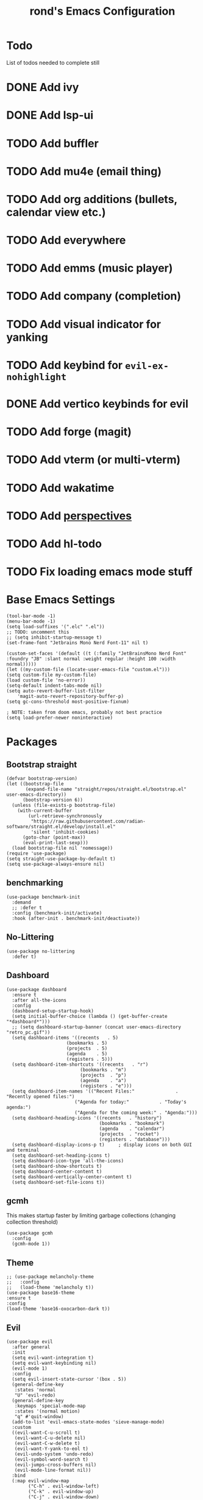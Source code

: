 #+TITLE: rond's Emacs Configuration
#+PROPERTY: header-args :tangle init.el

* Todo
List of todos needed to complete still
* DONE Add ivy
CLOSED: [2024-02-23 Fri 08:30]
* DONE Add lsp-ui
CLOSED: [2024-02-23 Fri 08:30]
* TODO Add buffler
* TODO Add mu4e (email thing)
* TODO Add org additions (bullets, calendar view etc.)
* TODO Add everywhere
* TODO Add emms (music player)
* TODO Add company (completion)
* TODO Add visual indicator for yanking
* TODO Add keybind for =evil-ex-nohighlight=
* DONE Add vertico keybinds for evil
CLOSED: [2024-02-28 Wed 22:35]
* TODO Add forge (magit)
* TODO Add vterm (or multi-vterm)
* TODO Add wakatime
* TODO Add [[https://melpa.org/#/perspective][perspectives]]
* TODO Add hl-todo

* TODO Fix loading emacs mode stuff



* Base Emacs Settings
#+begin_src elisp
  (tool-bar-mode -1)
  (menu-bar-mode -1)
  (setq load-suffixes '(".elc" ".el"))
  ;; TODO: uncomment this
  ;; (setq inhibit-startup-message t)
  (set-frame-font "Jetbrains Mono Nerd Font-11" nil t)

  (custom-set-faces '(default ((t (:family "JetBrainsMono Nerd Font" :foundry "JB" :slant normal :weight regular :height 100 :width normal)))))
  (let ((my-custom-file (locate-user-emacs-file "custom.el")))
  (setq custom-file my-custom-file)
  (load custom-file 'no-error))
  (setq-default indent-tabs-mode nil)
  (setq auto-revert-buffer-list-filter
      'magit-auto-revert-repository-buffer-p)
  (setq gc-cons-threshold most-positive-fixnum)

  ; NOTE: taken from doom emacs, probably not best practice
  (setq load-prefer-newer noninteractive)
#+end_src

* Packages
** Bootstrap straight
#+BEGIN_SRC elisp
  (defvar bootstrap-version)
  (let ((bootstrap-file
         (expand-file-name "straight/repos/straight.el/bootstrap.el" user-emacs-directory))
        (bootstrap-version 6))
    (unless (file-exists-p bootstrap-file)
      (with-current-buffer
          (url-retrieve-synchronously
           "https://raw.githubusercontent.com/radian-software/straight.el/develop/install.el"
           'silent 'inhibit-cookies)
        (goto-char (point-max))
        (eval-print-last-sexp)))
    (load bootstrap-file nil 'nomessage))
  (require 'use-package)
  (setq straight-use-package-by-default t)
  (setq use-package-always-ensure nil)
#+END_SRC


** benchmarking
#+begin_src elisp
  (use-package benchmark-init
    :demand
    ;; :defer t
    :config (benchmark-init/activate)
    :hook (after-init . benchmark-init/deactivate))
#+end_src


** No-Littering
#+begin_src elisp
    (use-package no-littering
      :defer t)
#+end_src

** Dashboard 
#+BEGIN_SRC elisp
  (use-package dashboard
    :ensure t
    :after all-the-icons
    :config
    (dashboard-setup-startup-hook)
    (setq initial-buffer-choice (lambda () (get-buffer-create "*dashboard*")))
    ;; (setq dashboard-startup-banner (concat user-emacs-directory "retro_pc.gif"))
    (setq dashboard-items '((recents   . 5)
                        (bookmarks . 5)
                        (projects  . 5)
                        (agenda    . 5)
                        (registers . 5)))
    (setq dashboard-item-shortcuts '((recents   . "r")
                             (bookmarks . "m")
                             (projects  . "p")
                             (agenda    . "a")
                             (registers . "e")))
    (setq dashboard-item-names '(("Recent Files:"               . "Recently opened files:")
                           ("Agenda for today:"           . "Today's agenda:")
                           ("Agenda for the coming week:" . "Agenda:")))
    (setq dashboard-heading-icons '((recents   . "history")
                                    (bookmarks . "bookmark")
                                    (agenda    . "calendar")
                                    (projects  . "rocket")
                                    (registers . "database")))
    (setq dashboard-display-icons-p t)     ; display icons on both GUI and terminal
    (setq dashboard-set-heading-icons t)
    (setq dashboard-icon-type 'all-the-icons)
    (setq dashboard-show-shortcuts t)
    (setq dashboard-center-content t)
    (setq dashboard-vertically-center-content t)
    (setq dashboard-set-file-icons t))
#+END_SRC

** gcmh
This makes startup faster by limiting garbage collections (changing collection threshold)
#+begin_src elisp
  (use-package gcmh
    :config
    (gcmh-mode 1))
#+end_src

** Theme
#+begin_src elisp
  ;; (use-package melancholy-theme
  ;;   :config
  ;;   (load-theme 'melancholy t))
  (use-package base16-theme
  :ensure t
  :config
  (load-theme 'base16-oxocarbon-dark t))
#+end_src

** Evil
#+begin_src elisp
    (use-package evil
      :after general
      :init
      (setq evil-want-integration t)
      (setq evil-want-keybinding nil)
      (evil-mode 1)
      :config
      (setq evil-insert-state-cursor '(box . 5))
      (general-define-key
       :states 'normal
       "U" 'evil-redo)
      (general-define-key
       :keymaps 'special-mode-map
       :states '(normal motion)
       "q" #'quit-window)
      (add-to-list 'evil-emacs-state-modes 'sieve-manage-mode)
      :custom
      ((evil-want-C-u-scroll t)
       (evil-want-C-u-delete nil)
       (evil-want-C-w-delete t)
       (evil-want-Y-yank-to-eol t)
       (evil-undo-system 'undo-redo)
       (evil-symbol-word-search t)
       (evil-jumps-cross-buffers nil)
       (evil-mode-line-format nil))
      :bind
      (:map evil-window-map
            ("C-h" . evil-window-left)
            ("C-k" . evil-window-up)
            ("C-j" . evil-window-down)
            ("C-l" . evil-window-right)))
    ;; ("C-d" . evil-window-delete)))

    (use-package evil-collection
      :after evil
      :config
      (evil-collection-init
       '(dired
         docker
         eldoc
         evil-mc
         git-timemachine
         grep
         help
         helpful
         ibuffer
         imenu
         ;; ivy
         magit
         markdown-mode
         mu4e
         mu4e-conversation
         (package-menu package)
         pass
         proced
         vertico
         vterm ; let's try this once more
         xref
         )))

    (use-package evil-surround
      :after evil
      :init
      (evil-define-key 'visual evil-surround-mode-map "s" 'evil-surround-region)
      (evil-define-key 'visual evil-surround-mode-map "S" 'evil-substitute)
      :config
      (global-evil-surround-mode 1))

    (use-package evil-commentary
      :after evil
      :config
      (evil-commentary-mode))

    (use-package evil-escape
      :after evil
      :config
      (evil-escape-mode 1)
                                            ;(setq-default evil-escape-key-sequence "jk") ; default is fd
      )

    (use-package evil-anzu
      :after evil
      :init
      (global-anzu-mode 1))
    (use-package evil-numbers
      :after evil)
    (with-eval-after-load 'eldoc
                     (eldoc-add-command #'evil-cp-insert)
                     (eldoc-add-command #'evil-cp-insert-at-end-of-form)
                     (eldoc-add-command #'evil-cp-insert-at-beginning-of-form)
                     (eldoc-add-command #'evil-cp-append))
    (use-package evil-args
      :after evil)
    (use-package evil-cleverparens
      :after evil)
    (use-package evil-exchange
      :after evil)
    (use-package evil-visual-mark-mode
      :after evil)
    (use-package evil-visualstar
      :after evil)
    (use-package vi-tilde-fringe
      :after evil)
    (use-package evil-lisp-state
      :after evil
      :config
      (evil-lisp-state-leader ", l"))
#+end_src

** Which-key
#+begin_src elisp
  (use-package which-key
      :config
      (which-key-mode))
#+end_src

** Ivy, Counsel, Swiper
#+begin_src elisp
    ;; (use-package ivy
    ;;   :init
    ;;   (ivy-mode)
    ;;   (setq ivy-use-virtual-buffers t)
    ;;   (setq enable-recursive-minibuffers t)
    ;;   (global-set-key "\C-s" 'swiper)
    ;;   (global-set-key (kbd "C-c C-r") 'ivy-resume)
    ;;   (global-set-key (kbd "<f6>") 'ivy-resume)
    ;;   (global-set-key (kbd "C-x C-f") 'counsel-find-file)
    ;;   (global-set-key (kbd "<f1> f") 'counsel-describe-function)
    ;;   (global-set-key (kbd "<f1> v") 'counsel-describe-variable)
    ;;   (global-set-key (kbd "<f1> o") 'counsel-describe-symbol)
    ;;   (global-set-key (kbd "<f1> l") 'counsel-find-library)
    ;;   (global-set-key (kbd "<f2> i") 'counsel-info-lookup-symbol)
    ;;   (global-set-key (kbd "<f2> u") 'counsel-unicode-char)
    ;;   (global-set-key (kbd "C-c g") 'counsel-git)
    ;;   (global-set-key (kbd "C-c j") 'counsel-git-grep)
    ;;   (global-set-key (kbd "C-c k") 'counsel-ag)
    ;;   (global-set-key (kbd "C-x l") 'counsel-locate)
    ;;   (global-set-key (kbd "C-S-o") 'counsel-rhythmbox)
    ;;   (define-key minibuffer-local-map (kbd "C-r") 'counsel-minibuffer-history)
    ;;   )

    ;; (use-package counsel
    ;;   :init
    ;;   (counsel-mode)
    ;;   (counsel-projectile-mode))
#+end_src

** Vertico
#+BEGIN_SRC elisp
    ;; Enable vertico
    (use-package vertico
      :defer t
      :after general
      :init
      (vertico-mode)

      ;; Different scroll margin
      ;; (setq vertico-scroll-margin 0)

      ;; Show more candidates
      ;; (setq vertico-count 20)

      ;; Grow and shrink the Vertico minibuffer
      ;; (setq vertico-resize t)

      ;; Optionally enable cycling for `vertico-next' and `vertico-previous'.
      (setq vertico-cycle t)
      (general-def vertico-map
                   "C-j" 'vertico-next
                   "C-k" 'vertico-previous)
      )

    ;; Persist history over Emacs restarts. Vertico sorts by history position.
    (use-package savehist
      :init
      (savehist-mode))

    ;; A few more useful configurations...
    (use-package emacs
      :init
      ;; Add prompt indicator to `completing-read-multiple'.
      ;; We display [CRM<separator>], e.g., [CRM,] if the separator is a comma.
      (defun crm-indicator (args)
        (cons (format "[CRM%s] %s"
                      (replace-regexp-in-string
                       "\\`\\[.*?]\\*\\|\\[.*?]\\*\\'" ""
                       crm-separator)
                      (car args))
              (cdr args)))
      (advice-add #'completing-read-multiple :filter-args #'crm-indicator)

      ;; Do not allow the cursor in the minibuffer prompt
      (setq minibuffer-prompt-properties
            '(read-only t cursor-intangible t face minibuffer-prompt))
      (add-hook 'minibuffer-setup-hook #'cursor-intangible-mode)

      ;; Emacs 28: Hide commands in M-x which do not work in the current mode.
      ;; Vertico commands are hidden in normal buffers.
      ;; (setq read-extended-command-predicate
      ;;       #'command-completion-default-include-p)

      ;; Enable recursive minibuffers
      (setq enable-recursive-minibuffers t))

    ;; Optionally use the `orderless' completion style.
    (use-package orderless
      :defer t
      :init
      ;; Configure a custom style dispatcher (see the Consult wiki)
      ;; (setq orderless-style-dispatchers '(+orderless-consult-dispatch orderless-affix-dispatch)
      ;;       orderless-component-separator #'orderless-escapable-split-on-space)
      (setq completion-styles '(orderless basic)
            completion-category-defaults nil
            completion-category-overrides '((file (styles partial-completion)))))

    ;; Configure directory extension.
    (use-package vertico-directory
      :straight (:type built-in)
      :after vertico
      :ensure nil
      ;; More convenient directory navigation commands
      :bind (:map vertico-map
                  ("RET" . vertico-directory-enter)
                  ("DEL" . vertico-directory-delete-char)
                  ("M-DEL" . vertico-directory-delete-word))
      ;; Tidy shadowed file names
      :hook (rfn-eshadow-update-overlay . vertico-directory-tidy))
#+END_SRC

** Helm
#+BEGIN_SRC elisp
          ;; (use-package emacs-async
          ;;   :defer t)
          ;; (use-package popup
          ;;   :defer t)
          ;; (use-package helm
          ;;   :defer t
          ;;   :config
          ;;   (helm-mode 1)
          ;;   (general-def helm-mode-map
          ;;                "ESC" 'quit-window))
          ;; (global-set-key (kbd "M-x") 'helm-M-x)
#+END_SRC

** golden-ratio
#+BEGIN_SRC elisp
  (use-package golden-ratio
    :config
    (golden-ratio-mode 1))
 #+END_SRC
** Lsp
 #+begin_src elisp
   (use-package lsp-mode
     :defer t
     :init
     ;; set prefix for lsp-command-keymap (few alternatives - "C-l", "C-c l")
     (setq lsp-keymap-prefix "C-c l")
     :hook (;; replace XXX-mode with concrete major-mode(e. g. python-mode)
            ;; (XXX-mode . lsp)
            ;; if you want which-key integration
            (lsp-mode . lsp-enable-which-key-integration))
     :after which-key
     :commands lsp)

   ;; optionally
   (use-package lsp-ui
     :defer t
     :commands lsp-ui-mode
     :after lsp-mode)
   ;; if you are helm user
   ;; (use-package helm-lsp :commands helm-lsp-workspace-symbol)
   ;; if you are ivy user
   ;; (use-package lsp-ivy :commands lsp-ivy-workspace-symbol :after lsp-mode)
   ;; (use-package lsp-treemacs :commands lsp-treemacs-errors-list)

   ;; optionally if you want to use debugger
   (use-package dap-mode
     :defer t
     :after lsp-mode)
   ;; (use-package dap-LANGUAGE) to load the dap adapter for your language

#+end_src

** all-the-icons
#+begin_src elisp
  (use-package all-the-icons)
  (use-package nerd-icons)
  ;; (use-package all-the-icons-ivy
  ;; :config
  ;; (all-the-icons-ivy-setup))
#+end_src

** general (keybinds)
#+begin_src elisp
  (use-package general)

  (general-create-definer leader
                          :keymaps 'override
                          :states '(normal insert emacs visual motion)
                          :prefix "SPC"
                          :non-normal-prefix "C-t")

  (general-create-definer local-leader
                          :states '(normal visual motion)
                          :prefix ",")
#+end_src

** rainbow mode (show hex colors)
#+begin_src elisp
      (use-package rainbow-mode
        :config
        (rainbow-mode 1)) ; should probably be deferred, haven't benchmarked
  #+end_src

#+begin_src elisp
  (use-package emacs
    :bind
    ("C-h F" . describe-face)
    ("C-h M" . describe-keymap)
    ("C-h V" . set-variable)
    ("C-x C-o" . other-window)
    :config
    (leader
      "SPC" 'execute-extended-command
      "b b" 'consult-buffer
      "b k" 'kill-current-buffer
      "b i" 'ibuffer
      "b p" 'previous-buffer
      "b n" 'next-buffer
      "b r" 'revert-buffer-quick
      "b s" 'scratch-buffer
      "q k" 'save-buffers-kill-emacs
      "q r" 'restart-emacs))
#+end_src

** man
#+begin_src elisp
  (use-package man
    :defer t
    :config
    (setq Man-notify-method 'aggressive))
#+end_src

#+BEGIN_SRC elisp
(defun +pop-to-current-buffer ()
  "Pop to the current buffer. This is supposed to be used in hooks
for modes/commands that spawn unfocused windows, like `apropos'."
  (pop-to-buffer (current-buffer)))

(use-package emacs
  :straight (:type built-in)
  :config
  (setq help-window-select t)
  (add-hook 'apropos-mode-hook #'+pop-to-current-buffer)
  (add-hook 'compilation-mode-hook #'+pop-to-current-buffer))
#+END_SRC

#+BEGIN_SRC elisp
  (use-package simple
    :straight (:type built-in)
    :defer t
    :config
    (setq eval-expression-print-length nil)
    (setq eval-expression-print-level nil))
#+END_SRC

#+BEGIN_SRC elisp
  (use-package dired
    :straight (:type built-in)
    :defer t
    :config
    (setq dired-kill-when-opening-new-dired-buffer t)
    (setq dired-create-destination-dirs 'ask)
    :custom
    ;; Sort directories to the top
    (dired-listing-switches "-la --group-directories-first"))
#+END_SRC

#+BEGIN_SRC elisp
  (use-package diredfl
    :defer t
    :after dired
    :hook (dired-mode . diredfl-mode))
#+END_SRC

* languages

* TODO finish this sh*t
** emacs lisp
#+BEGIN_SRC elisp :tangle lib/languages.el
    (use-package auto-compile
      :hook (emacs-lisp-mode))

    (use-package company
    :hook (( emacs-lisp-mode . company-mode )))

    (use-package elisp-def)

    (use-package elisp-slime-nav)

    (use-package evil-cleverparens
      :after evil)

    (use-package eval-sexp-fu
      :commands eval-sexp-fu-flash-mode)

    (use-package flycheck
      :hook (emacs-lisp-mode . flycheck-mode)
      :config
      (flycheck-mode 1))

    (use-package flycheck-elsa
      :config
      (setq flycheck-elsa-backend 'eask))

    (use-package flycheck-package
      :config
      (flycheck-package-setup))

    (use-package inspector)

    (use-package macrostep
      :defer t
      :config
      (define-key emacs-lisp-mode-map (kbd "C-c e") 'macrostep-expand))

    ;; Add evil keybindings to inspector-mode
    (defun inspector--set-evil-key-binding ()
      "Set evil keybindings for inspector-mode if in Evil mode."
      (when (bound-and-true-p evil-mode)
        (evil-define-key 'normal inspector-mode-map
          "q" #'inspector-quit
          "l" #'inspector-pop
          "e" #'eval-expression
          "n" #'forward-button
          "p" #'backward-button
          "P" #'inspector-pprint-inspected-object)))
          (add-hook 'inspector-mode-hook #'inspector--set-evil-key-binding)
    (defun lmao ()
      (company-mode 1)
      (elisp-def-mode 1))
    (add-hook 'emacs-lisp-mode-hook #'lmao)
#+END_SRC


** Magit & forge
#+BEGIN_SRC elisp
  (use-package magit
    :defer t)
(setq load-suffixes '(".so" ".elc" ".el"))
#+END_SRC
* rond Functions

Functions with a double slash should not be used directly

#+begin_src elisp
      (defun rond//display-startup-time ()
        (message "remacs loaded in %s with %d garbage collections"
                 (format "%.2f seconds"
                         (float-time
                          (time-subtract after-init-time before-init-time)))
                 gcs-done))

      (add-hook 'emacs-startup-hook #'rond//display-startup-time)


  ;; (defun rond//get-package (pkg-name)
  ;;   "Return a package object with name PKG-NAME.
  ;; Return nil if package object is not found."
  ;;   (when (spacemacs-ht-contains? configuration-layer--indexed-packages pkg-name)
  ;;     (spacemacs-ht-get configuration-layer--indexed-packages pkg-name)))

  ;;   (defun rond//filter-objects (objects ffunc)
  ;;   "Return a filtered OBJECTS list where each element satisfies FFUNC."
  ;;   (reverse (cl-reduce (lambda (acc x) (if (funcall ffunc x) (push x acc) acc))
  ;;                       objects
  ;;                       :initial-value nil)))


    ;; (defun rond//get-package-stats (packages)
    ;;   "Return a statistics alist regarding the number of configured PACKAGES."
    ;;   `((total ,(length packages))
    ;;     (elpa ,(length (rond//filter-objects
    ;;                     packages
    ;;                     (lambda (x)
    ;;                       (let ((pkg (configuration-layer/get-package x)))
    ;;                         (eq 'elpa (oref pkg :location)))))))
    ;;     (recipe ,(length (rond//filter-objects
    ;;                       packages
    ;;                       (lambda (x)
    ;;                         (let* ((pkg (configuration-layer/get-package x))
    ;;                                (location (oref pkg :location)))
    ;;                           (and (listp location)
    ;;                                (eq 'recipe (car location))))))))
    ;;     (local ,(length (rond//filter-objects
    ;;                      packages
    ;;                      (lambda (x)
    ;;                        (let ((pkg (configuration-layer/get-package x)))
    ;;                          (memq (oref pkg :location) '(local site)))))))
    ;;     (built-in ,(length (rond//filter-objects
    ;;                         packages
    ;;                         (lambda (x)
    ;;                           (let ((pkg (configuration-layer/get-package x)))
    ;;                             (eq 'built-in (oref pkg :location)))))))))

    ;;   (defvar rond/var/emacs-load-time nil)

    ;;   (defun rond//display-load-time ()
    ;;     "Spacemacs-like function for load time"
    ;;     (unless rond/var/emacs-load-time
    ;;       (setq rond/var/emacs-load-time
    ;;             (float-time (time-subtract (current-time) emacs-start-time))))
    ;;     (let ((stats (configuration-layer/configured-packages-stats
    ;;                   configuration-layer--used-packages)))
    ;;       (spacemacs-buffer/insert-page-break)
    ;;       (with-current-buffer (get-buffer-create spacemacs-buffer-name)
    ;;         (let ((buffer-read-only nil))
    ;;           (spacemacs-buffer/append
    ;;            (format "\n%s packages loaded in %.3fs (e:%s r:%s l:%s b:%s)"
    ;;                    (cadr (assq 'total stats))
    ;;                    configuration-layer--spacemacs-startup-time
    ;;                    (cadr (assq 'elpa stats))
    ;;                    (cadr (assq 'recipe stats))
    ;;                    (cadr (assq 'local stats))
  ;;                    (cadr (assq 'built-in stats))))
    ;;           ;; (spacemacs-buffer//center-line)
  ;;           ;; (spacemacs-buffer/append (format "\n(%.3fs spent in your user-config)"
    ;;           ;;                                  dotspacemacs--user-config-elapsed-time))
  ;;           ;; (spacemacs-buffer//center-line)
  ;;           (insert "\n"))))
  ;;     )
#+end_src

;; Local Variables:
;; eval: (add-hook 'after-save-hook #'org-babel-tangle)
;; End:
